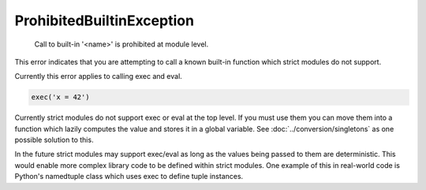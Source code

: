 ProhibitedBuiltinException
##########################

  Call to built-in '<name>' is prohibited at module level.

This error indicates that you are attempting to call a known built-in function
which strict modules do not support.

Currently this error applies to calling exec and eval.


.. code-block:: python

    exec('x = 42')


Currently strict modules do not support exec or eval at the top level.  If you
must use them you can move them into a function which lazily computes the value
and stores it in a global variable.   See :doc:`../conversion/singletons` as
one possible solution to this.

In the future strict modules may support exec/eval as long as the values being
passed to them are deterministic.  This would enable more complex library code
to be defined within strict modules.  One example of this in real-world code
is Python's namedtuple class which uses exec to define tuple instances.
